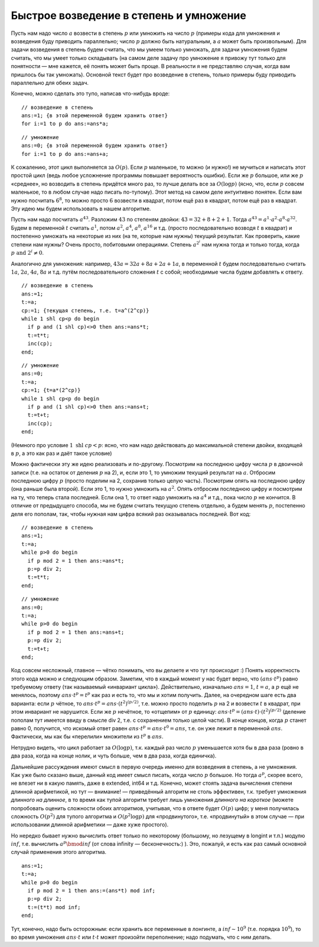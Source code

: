 Быстрое возведение в степень и умножение
----------------------------------------

Пусть нам надо число :math:`a` возвести в степень :math:`p` или умножить
на число :math:`p` (примеры кода для умножения и возведения буду
приводить параллельно; число :math:`p` должно быть
натуральным, а :math:`a` может быть произвольным). Для задачи возведения
в степень будем считать, что мы умеем только умножать, для задачи
умножения будем считать, что мы умеет только складывать (на самом деле
задачу про умножение я привожу тут только для понятности — мне кажется,
её понять может быть проще. В реальности я не представляю случая, когда
вам пришлось бы так умножать). Основной текст будет про возведение в
степень, только примеры буду приводить параллельно для обеих задач.

Конечно, можно сделать это тупо, написав что-нибудь вроде::

    // возведение в степень
    ans:=1; {в этой переменной будем хранить ответ}
    for i:=1 to p do ans:=ans*a;


::

    // умножение
    ans:=0; {в этой переменной будем хранить ответ}
    for i:=1 to p do ans:=ans+a;

К сожалению, этот цикл выполняется за :math:`O(p)`. Если :math:`p`
маленькое, то можно (и нужно!) не мучиться и написать этот простой цикл
(ведь любое усложнение программы повышает вероятность ошибки). Если же
:math:`p` большое, или же :math:`p` «среднее», но возводить в степень
придётся много раз, то лучше делать все за :math:`O(\log p)` (ясно, что,
если :math:`p` совсем маленькое, то в любом случае надо писать
по-тупому). Этот метод на самом деле интуитивно понятен. Если вам нужно
посчитать :math:`6^8`, то можно просто :math:`6` возвести в квадрат,
потом ещё раз в квадрат, потом ещё раз в квадрат. Эту идею мы будем
использовать в нашем алгоритме.

Пусть нам надо посчитать :math:`a^{43}`. Разложим :math:`43` по степеням
двойки: :math:`43 = 32 + 8 + 2 + 1`. Тогда
:math:`a^{43} = a^1 \cdot a^2 \cdot a^8 \cdot a^{32}`. Будем в
переменной :math:`t` считать :math:`a^1`, потом :math:`a^2`,
:math:`a^4`, :math:`a^8`, :math:`a^{16}` и т.д. (просто последовательно
возводя :math:`t` в квадрат) и постепенно умножать на некоторые из них
(на те, которые нам нужны) текущий результат. Как проверить, какие
степени нам нужны? Очень просто, побитовыми операциями. Степень :math:`a^{2^i}` нам нужна тогда и только
тогда, когда :math:`p \text{ and } 2^i \neq 0`.

Аналогично для умножения: например, :math:`43a=32a+8a+2a+1a`, в
переменной :math:`t` будем последовательно считать :math:`1a`,
:math:`2a`, :math:`4a`, :math:`8a` и т.д. путём последовательного
сложения :math:`t` с собой; необходимые числа будем добавлять к ответу.

::

    // возведение в степень
    ans:=1;
    t:=a;
    cp:=1; {текущая степень, т.е. t=a^(2^cp)}
    while 1 shl cp<p do begin
      if p and (1 shl cp)<>0 then ans:=ans*t;
      t:=t*t;
      inc(cp);
    end;

::

    // умножение
    ans:=0;
    t:=a;
    cp:=1; {t=a*(2^cp)}
    while 1 shl cp<p do begin
      if p and (1 shl cp)<>0 then ans:=ans+t;
      t:=t+t;
      inc(cp);
    end;

(Немного про условие :math:`1 \text{ shl } cp<p`: ясно, что нам надо
действовать до максимальной степени двойки, входящей в :math:`p`, а это
как раз и даёт такое условие)

Можно фактически эту же идею реализовать и по-другому. Посмотрим на
последнюю цифру числа :math:`p` в двоичной записи (т.е. на остаток от
деления :math:`p` на 2), и, если это 1, то умножим текущий результат на
:math:`a`. Отбросим последнюю цифру :math:`p` (просто поделим на 2,
сохранив только целую часть). Посмотрим опять на последнюю цифру (она
раньше была второй). Если это 1, то нужно умножить на :math:`a^2`. Опять
отбросим последнюю цифру и посмотрим на ту, что теперь стала последней.
Если она 1, то ответ надо умножить на :math:`a^4` и т.д., пока число
:math:`p` не кончится. В отличие от предыдущего способа, мы не будем
считать текущую степень отдельно, а будем менять :math:`p`, постепенно
деля его пополам, так, чтобы нужная нам цифра всякий раз оказывалась
последней. Вот код:

::

    // возведение в степень
    ans:=1;
    t:=a;
    while p>0 do begin
      if p mod 2 = 1 then ans:=ans*t;
      p:=p div 2;
      t:=t*t;
    end;

::

    // умножение
    ans:=0;
    t:=a;
    while p>0 do begin
      if p mod 2 = 1 then ans:=ans+t;
      p:=p div 2;
      t:=t+t;
    end;

Код совсем несложный, главное — чётко понимать, что вы делаете и что тут
происходит :) Понять корректность этого кода можно и следующим образом.
Заметим, что в каждый момент у нас будет верно, что
:math:`(ans\cdot t^p)` равно требуемому ответу (так называемый
«инвариант цикла»). Действительно, изначально :math:`ans=1`,
:math:`t=a`, а :math:`p` ещё не менялось, поэтому
:math:`ans\cdot t^p=t^p` как раз и есть то, что мы и хотим получить.
Далее, на очередном шаге есть два варианта: если :math:`p` чётное, то
:math:`ans\cdot t^p=ans\cdot (t^2)^{(p/2)}`, т.е. можно просто поделить
:math:`p` на 2 и возвести :math:`t` в квадрат, при этом инвариант не
нарушится. Если же :math:`p` нечётное, то «отщепим» от :math:`p`
единицу: :math:`ans\cdot t^p=(ans\cdot t)\cdot (t^2)^{(p/2)}` (деление
пополам тут имеется ввиду в смысле div 2, т.е. с сохранением
только целой части). В конце концов, когда :math:`p` станет равно 0,
получится, что искомый ответ равен
:math:`ans\cdot t^p=ans\cdot t^0=ans`, т.е. он уже лежит в переменной
:math:`ans`. Фактически, мы как бы «перелили» множители из :math:`t^p` в
:math:`ans`.

Нетрудно видеть, что цикл работает за :math:`O(\log p)`, т.к. каждый раз
число :math:`p` уменьшается хотя бы в два раза (ровно в два раза, когда
на конце нолик, и чуть больше, чем в два раза, когда единичка).

Дальнейшие рассуждения имеют смысл в первую очередь именно для
возведения в степень, а не умножения. Как уже было сказано выше, данный
код имеет смысл писать, когда число :math:`p` большое. Но тогда
:math:`a^p`, скорее всего, не влезет ни в какую память, даже в extended,
int64 и т.д. Конечно, может стоять задача вычисления степени длинной
арифметикой, но тут — внимание! — приведённый алгоритм не столь
эффективен, т.к. требует умножения *длинного на длинное*, в то время как
тупой алгоритм требует лишь умножения *длинного на короткое* (можете
попробовать оценить сложности обоих алгоритмов, учитывая, что в ответе
будет :math:`O(p)` цифр; у меня получилась сложность :math:`O(p^2)` для
тупого алгоритма и :math:`O(p^2\log p)` для «продвинутого», т.е.
«продвинутый» в этом случае — при использовании длинной арифметики —
даже хуже простого).

Но нередко бывает нужно вычислить ответ только по некоторому (большому,
но лезущему в longint и т.п.) модулю :math:`inf`, т.е. вычислить
:math:`a^p \bmod inf` (от слова infinity — бесконечность:) ). Это,
пожалуй, и есть как раз самый основной случай применения этого
алгоритма.

::

    ans:=1;
    t:=a;
    while p>0 do begin
      if p mod 2 = 1 then ans:=(ans*t) mod inf;
      p:=p div 2;
      t:=(t*t) mod inf;
    end;

Тут, конечно, надо быть осторожным: если хранить все переменные в
лонгинте, а :math:`inf\sim 10^9` (т.е. порядка :math:`10^9`), то во
время умножения :math:`ans \cdot t` или :math:`t \cdot t` может произойти
переполнение; надо подумать, что с ним делать.
